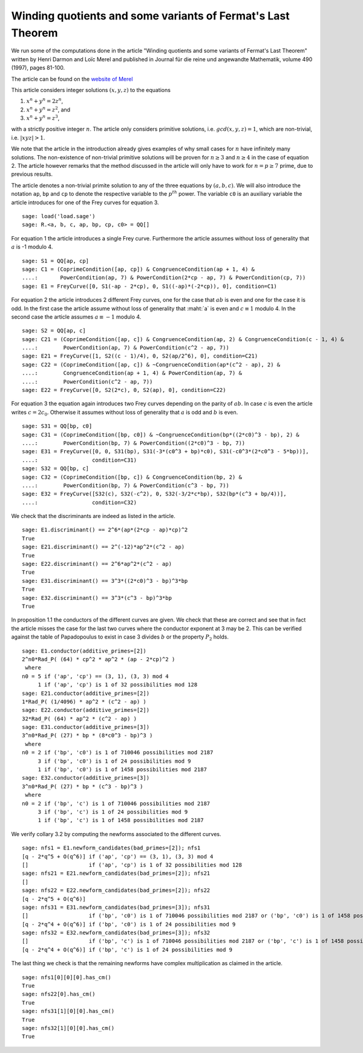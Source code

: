 ==============================================================
 Winding quotients and some variants of Fermat's Last Theorem
==============================================================

We run some of the computations done in the article "Winding quotients
and some variants of Fermat's Last Theorem" written by Henri Darmon
and Loïc Merel and published in Journal für die reine und angewandte
Mathematik, volume 490 (1997), pages 81-100.

The article can be found on the `website of Merel`_

.. _website of Merel: http://www.math.mcgill.ca/darmon/pub/Articles/Research/18.Merel/pub18.pdf
.. linkall

This article considers integer solutions :math:`(x, y, z)` to the
equations

1) :math:`x^n + y^n = 2 z^n`,
2) :math:`x^n + y^n = z^2`, and
3) :math:`x^n + y^n = z^3`,

with a strictly positive integer :math:`n`. The article only considers
primitive solutions, i.e. :math:`gcd(x, y, z) = 1`, which are
non-trivial, i.e. :math:`|x y z| > 1`.

We note that the article in the introduction already gives examples of
why small cases for :math:`n` have infinitely many solutions. The
non-existence of non-trivial primitive solutions will be proven for
:math:`n \ge 3` and :math:`n \ge 4` in the case of equation 2. The
article however remarks that the method discussed in the article will
only have to work for :math:`n = p \ge 7` prime, due to previous
results.

The article denotes a non-trivial primite solution to any of the three
equations by :math:`(a, b, c)`. We will also introduce the notation
``ap``, ``bp`` and ``cp`` to denote the respective variable to the
:math:`p^{th}` power. The variable ``c0`` is an auxiliary variable the
article introduces for one of the Frey curves for equation 3.

::

   sage: load('load.sage')
   sage: R.<a, b, c, ap, bp, cp, c0> = QQ[]
   
For equation 1 the article introduces a single Frey curve. Furthermore
the article assumes without loss of generality that :math:`a` is -1
modulo 4.

::

   sage: S1 = QQ[ap, cp]
   sage: C1 = (CoprimeCondition([ap, cp]) & CongruenceCondition(ap + 1, 4) &
   ....:       PowerCondition(ap, 7) & PowerCondition(2*cp - ap, 7) & PowerCondition(cp, 7))
   sage: E1 = FreyCurve([0, S1(-ap - 2*cp), 0, S1((-ap)*(-2*cp)), 0], condition=C1)

For equation 2 the article introduces 2 different Frey curves, one for
the case that :math:`a b` is even and one for the case it is odd. In
the first case the article assume without loss of generality that
:maht:`a` is even and :math:`c \equiv 1` modulo 4. In the second case
the article assumes :math:`a \equiv -1` modulo 4.

::

   sage: S2 = QQ[ap, c]
   sage: C21 = (CoprimeCondition([ap, c]) & CongruenceCondition(ap, 2) & CongruenceCondition(c - 1, 4) &
   ....:        PowerCondition(ap, 7) & PowerCondition(c^2 - ap, 7))
   sage: E21 = FreyCurve([1, S2((c - 1)/4), 0, S2(ap/2^6), 0], condition=C21)
   sage: C22 = (CoprimeCondition([ap, c]) & ~CongruenceCondition(ap*(c^2 - ap), 2) &
   ....:        CongruenceCondition(ap + 1, 4) & PowerCondition(ap, 7) &
   ....:        PowerCondition(c^2 - ap, 7))
   sage: E22 = FreyCurve([0, S2(2*c), 0, S2(ap), 0], condition=C22)

For equation 3 the equation again introduces two Frey curves depending
on the parity of :math:`a b`. In case :math:`c` is even the article
writes :math:`c = 2 c_0`. Otherwise it assumes without loss of
generality that :math:`a` is odd and :math:`b` is even.

::

   sage: S31 = QQ[bp, c0]
   sage: C31 = (CoprimeCondition([bp, c0]) & ~CongruenceCondition(bp*((2*c0)^3 - bp), 2) &
   ....:        PowerCondition(bp, 7) & PowerCondition((2*c0)^3 - bp, 7))
   sage: E31 = FreyCurve([0, 0, S31(bp), S31(-3*(c0^3 + bp)*c0), S31(-c0^3*(2*c0^3 - 5*bp))],
   ....:                 condition=C31)
   sage: S32 = QQ[bp, c]
   sage: C32 = (CoprimeCondition([bp, c]) & CongruenceCondition(bp, 2) &
   ....:        PowerCondition(bp, 7) & PowerCondition(c^3 - bp, 7))
   sage: E32 = FreyCurve([S32(c), S32(-c^2), 0, S32(-3/2*c*bp), S32(bp*(c^3 + bp/4))],
   ....:                 condition=C32)

We check that the discriminants are indeed as listed in the article.

::

   sage: E1.discriminant() == 2^6*(ap*(2*cp - ap)*cp)^2
   True
   sage: E21.discriminant() == 2^(-12)*ap^2*(c^2 - ap)
   True
   sage: E22.discriminant() == 2^6*ap^2*(c^2 - ap)
   True
   sage: E31.discriminant() == 3^3*((2*c0)^3 - bp)^3*bp
   True
   sage: E32.discriminant() == 3^3*(c^3 - bp)^3*bp
   True

In proposition 1.1 the conductors of the different curves are
given. We check that these are correct and see that in fact the
article misses the case for the last two curves where the conductor
exponent at 3 may be 2. This can be verified against the table of
Papadopoulus to exist in case 3 divides :math:`b` or the property
:math:`P_2` holds.

::

   sage: E1.conductor(additive_primes=[2])
   2^n0*Rad_P( (64) * cp^2 * ap^2 * (ap - 2*cp)^2 )
    where 
   n0 = 5 if ('ap', 'cp') == (3, 1), (3, 3) mod 4
        1 if ('ap', 'cp') is 1 of 32 possibilities mod 128
   sage: E21.conductor(additive_primes=[2])
   1*Rad_P( (1/4096) * ap^2 * (c^2 - ap) )
   sage: E22.conductor(additive_primes=[2])
   32*Rad_P( (64) * ap^2 * (c^2 - ap) )
   sage: E31.conductor(additive_primes=[3])
   3^n0*Rad_P( (27) * bp * (8*c0^3 - bp)^3 )
    where 
   n0 = 2 if ('bp', 'c0') is 1 of 710046 possibilities mod 2187
        3 if ('bp', 'c0') is 1 of 24 possibilities mod 9
        1 if ('bp', 'c0') is 1 of 1458 possibilities mod 2187
   sage: E32.conductor(additive_primes=[3])
   3^n0*Rad_P( (27) * bp * (c^3 - bp)^3 )
    where 
   n0 = 2 if ('bp', 'c') is 1 of 710046 possibilities mod 2187
        3 if ('bp', 'c') is 1 of 24 possibilities mod 9
        1 if ('bp', 'c') is 1 of 1458 possibilities mod 2187

We verify collary 3.2 by computing the newforms associated to the
different curves.

::

   sage: nfs1 = E1.newform_candidates(bad_primes=[2]); nfs1
   [q - 2*q^5 + O(q^6)] if ('ap', 'cp') == (3, 1), (3, 3) mod 4
   []                   if ('ap', 'cp') is 1 of 32 possibilities mod 128
   sage: nfs21 = E21.newform_candidates(bad_primes=[2]); nfs21
   []
   sage: nfs22 = E22.newform_candidates(bad_primes=[2]); nfs22
   [q - 2*q^5 + O(q^6)]
   sage: nfs31 = E31.newform_candidates(bad_primes=[3]); nfs31
   []                   if ('bp', 'c0') is 1 of 710046 possibilities mod 2187 or ('bp', 'c0') is 1 of 1458 possibilities mod 2187
   [q - 2*q^4 + O(q^6)] if ('bp', 'c0') is 1 of 24 possibilities mod 9
   sage: nfs32 = E32.newform_candidates(bad_primes=[3]); nfs32
   []                   if ('bp', 'c') is 1 of 710046 possibilities mod 2187 or ('bp', 'c') is 1 of 1458 possibilities mod 2187
   [q - 2*q^4 + O(q^6)] if ('bp', 'c') is 1 of 24 possibilities mod 9

The last thing we check is that the remaining newforms have complex
multiplication as claimed in the article.

::

   sage: nfs1[0][0][0].has_cm()
   True
   sage: nfs22[0].has_cm()
   True
   sage: nfs31[1][0][0].has_cm()
   True
   sage: nfs32[1][0][0].has_cm()
   True
